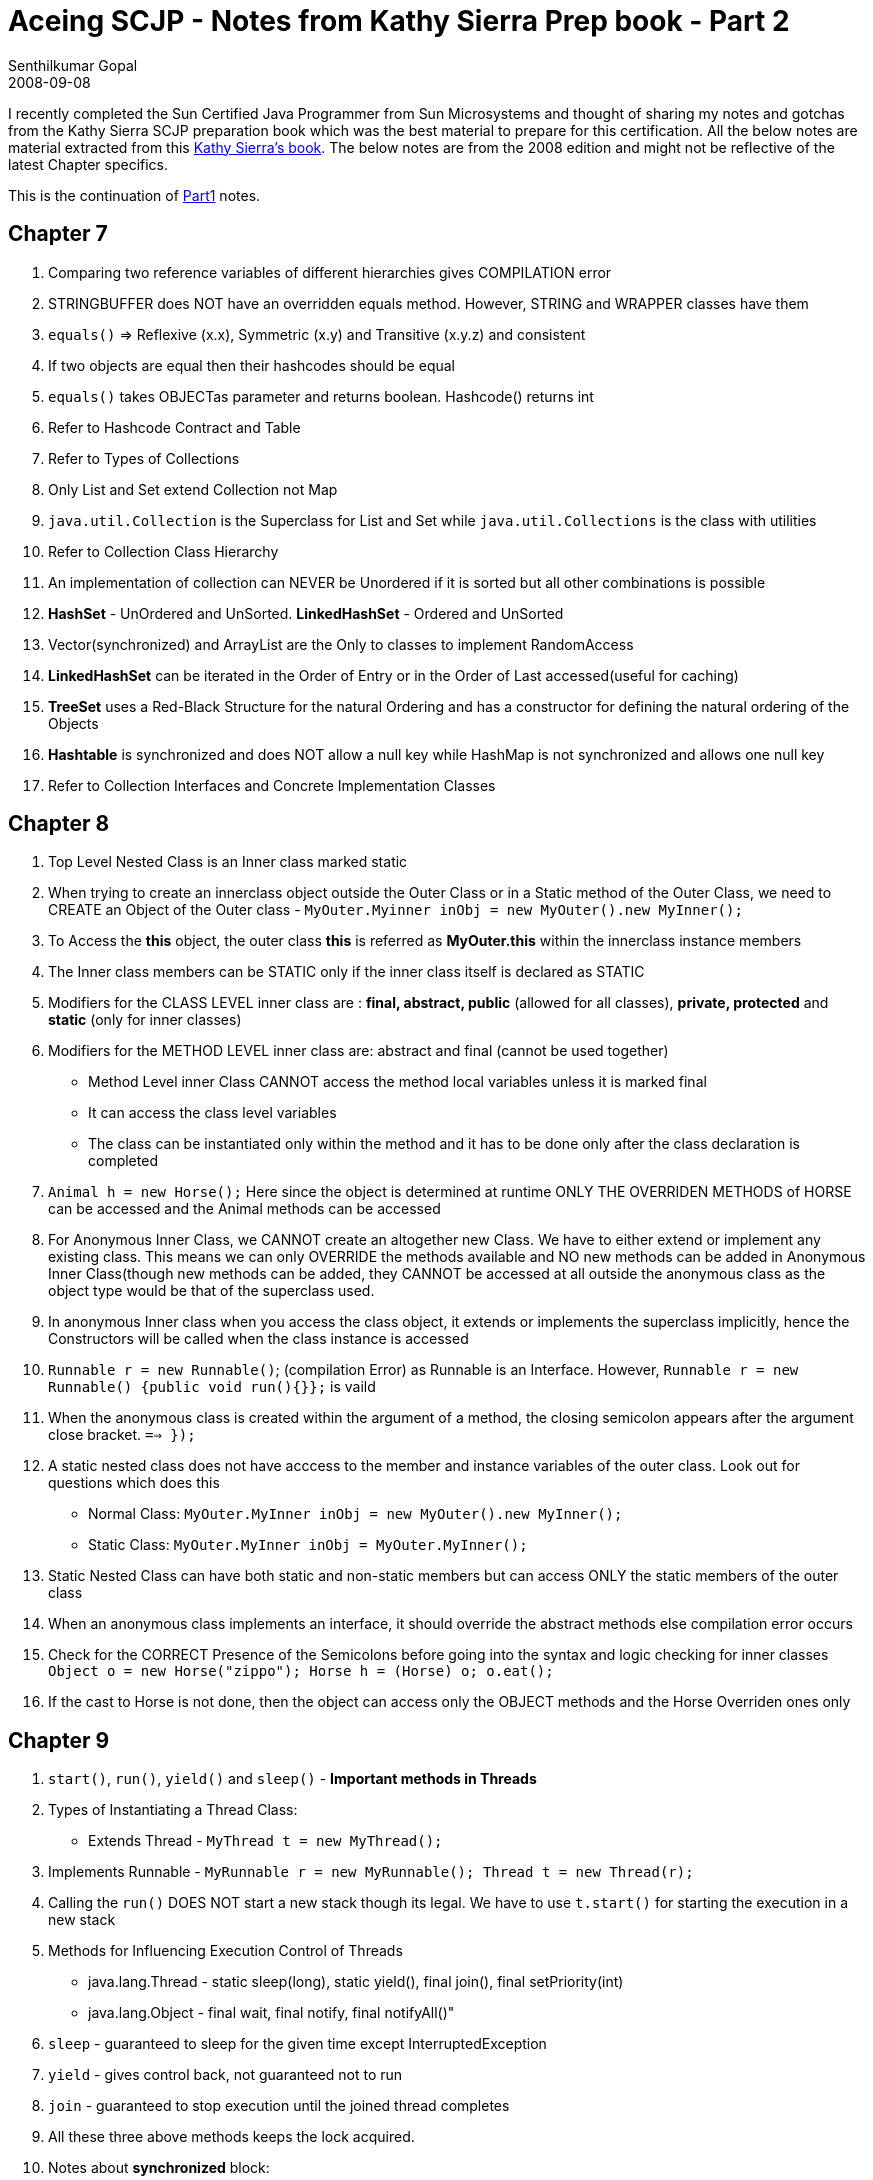 = Aceing SCJP - Notes from Kathy Sierra Prep book - Part 2
Senthilkumar Gopal
2008-09-08
:jbake-type: post
:jbake-tags: java,certification,library,coding,development,scjp,kathy,sierra
:jbake-status: published
:summary: I recently completed the Sun Certified Java Programmer from Sun Microsystems and thought of sharing my notes from the Kathy Sierra SCJP preparation book which was the best material to prepare for this certification.

I recently completed the Sun Certified Java Programmer from Sun Microsystems and thought of sharing my notes and gotchas from the Kathy Sierra SCJP preparation book which was the best material to prepare for this certification. All the below notes are material extracted from this link:https://www.amazon.com/SCJP-Certified-Programmer-Java-310-065/dp/0071591060[Kathy Sierra's book]. The below notes are from the 2008 edition and might not be reflective of the latest Chapter specifics.

This is the continuation of link:scjp-notes-from-kathy-sierra-part1.html[Part1] notes.

== Chapter 7
1. Comparing two reference variables of different hierarchies gives COMPILATION error
2. STRINGBUFFER does NOT have an overridden equals method. However, STRING and WRAPPER classes have them
3. `equals()` => Reflexive (x.x), Symmetric (x.y) and Transitive (x.y.z) and consistent
4. If two objects are equal then their hashcodes should be equal
5. `equals()` takes OBJECTas parameter and returns boolean. Hashcode() returns int
6. Refer to Hashcode Contract and Table
7. Refer to Types of Collections
8. Only List and Set extend Collection not Map
9. `java.util.Collection` is the Superclass for List and Set while `java.util.Collections` is the class with utilities
10. Refer to Collection Class Hierarchy
11. An implementation of collection can NEVER be Unordered if it is sorted but all other combinations is possible
12. *HashSet* - UnOrdered and UnSorted. *LinkedHashSet* - Ordered and UnSorted
13. Vector(synchronized) and ArrayList are the Only to classes to implement RandomAccess
14. *LinkedHashSet* can be iterated in the Order of Entry or in the Order of Last accessed(useful for caching)
15. *TreeSet* uses a Red-Black Structure for the natural Ordering and has a constructor for defining the natural ordering of the Objects
16. *Hashtable* is synchronized and does NOT allow a null key while HashMap is not synchronized and allows one null key
17. Refer to Collection Interfaces and Concrete Implementation Classes

== Chapter 8
1. Top Level Nested Class is an Inner class marked static
2. When trying to create an innerclass object outside the Outer Class or in a Static method of the Outer Class, we need to CREATE an Object of the Outer class - `MyOuter.Myinner inObj = new MyOuter().new MyInner();`
3. To Access the *this* object, the outer class *this* is referred as *MyOuter.this* within the innerclass instance members
4. The Inner class members can be STATIC only if the inner class itself is declared as STATIC
5. Modifiers for the CLASS LEVEL inner class are : *final, abstract, public* (allowed for all classes), *private, protected* and *static* (only for inner classes)
6. Modifiers for the METHOD LEVEL inner class are: abstract and final (cannot be used together)
* Method Level inner Class CANNOT access the method local variables unless it is marked final
* It can access the class level variables
* The class can be instantiated only within the method and it has to be done only after the class declaration is completed
7. `Animal h = new Horse();` Here since the object is determined at runtime ONLY THE OVERRIDEN METHODS of HORSE can be accessed and the Animal methods can be accessed
8. For Anonymous Inner Class, we CANNOT create an altogether new Class. We have to either extend or implement any existing class. This means we can only OVERRIDE the methods available and NO new methods can be added in Anonymous Inner Class(though new methods can be added, they CANNOT be accessed at all outside the anonymous class as the object type would be that of the superclass used.
9. In anonymous Inner class when you access the class object, it extends or implements the superclass implicitly, hence the Constructors will be called when the class instance is accessed
10. `Runnable r = new Runnable()`; (compilation Error) as Runnable is an Interface. However, `Runnable r = new  Runnable() {public void run(){}};` is vaild
11. When the anonymous class is created within the argument of a method, the closing semicolon appears after the argument close bracket. `==> });`
12. A static nested class does not have acccess to the member and instance variables of the outer class. Look out for questions which does this
* Normal Class: `MyOuter.MyInner inObj = new MyOuter().new MyInner();`
* Static Class: `MyOuter.MyInner inObj = MyOuter.MyInner();`
13. Static Nested Class can have both static and non-static members but can access ONLY the static members of the outer class
14. When an anonymous class implements an interface, it should override the abstract methods else compilation error occurs
15. Check for the CORRECT Presence of the Semicolons before going into the syntax and logic checking for inner classes
`Object o = new Horse("zippo"); Horse h = (Horse) o; o.eat();`
16. If the cast to Horse is not done, then the object can access only the OBJECT methods and the Horse Overriden ones only

== Chapter 9
1. `start()`, `run()`, `yield()` and `sleep()` - *Important methods in Threads*
2. Types of Instantiating a Thread Class:
* Extends Thread - `MyThread t = new MyThread();`
3. Implements Runnable - `MyRunnable r = new MyRunnable(); Thread t = new Thread(r);`
4. Calling the `run()` DOES NOT start a new stack though its legal. We have to use `t.start()` for starting the execution in a new stack
5. Methods for Influencing Execution Control of Threads
* java.lang.Thread - static sleep(long), static yield(), final join(), final setPriority(int)
* java.lang.Object - final wait, final notify, final notifyAll()"
6. `sleep` - guaranteed to sleep for the given time except InterruptedException
7. `yield` - gives control back, not guaranteed not to run
8. `join` - guaranteed to stop execution until the joined thread completes
9. All these three above methods keeps the lock acquired.
10. Notes about *synchronized* block:
* Only methods can be synchronized
* Only one lock
* No need to synchronize all the methods in a class
* multiple threads can still access the non-synchronized methods
* When a thread goes to sleep, it takes the lock with it
* when a thread acquires a lock on an object, no other method can access any of the synchronized methods in the class
* A thread can have multiple locks
11. `wait`, `notify` and `notifyAll`(methods of java.lang.Object) should be called from within a synchronized block because it has to own the lock before waiting or notifying else will get IllegalMonitorStateException
12. Even when notify is called, the object lock will NOT be released until the end of the synchronized block
13. Refer to Key Thread Methods
14. Check for `sleep()` or `wait()` method without a try-catch block for checked (InterruptedException)
15. Check for the same thread being started twice
16. Check for synchronized being used on an non-object
17. Synchronizing the code that calls the calculating method DOES NOT synchronize the action, the synchronized block needs to be applied to the method doing the actual calculation.
18. Don’t synchronize the run() method or the code inside it as there might be multiple threads created and each will have its own run method. So synchronize the called method
19. When two threads are created and a single object is used for accessing the methods, the wait, notify should be within synchronized block as the thread should own the lock of the object before the methods are called. Otherwise, it will throw a runtime exception
20. When superclass object reference is used for a sub class object, only the OVERRIDEN methods can be accessed and the variables if printed are from SUPER CLASS only
21. return type should always be immediately before the method name or compilation error
22. A reference passed into a method is passed as if it were a copy of a pointer pointer rather than the actual object. Thus if that reference is assigned to a null it makes no difference to any other copy of that pointer. Thus the code within the method findOut makes no difference to any other references. Although reference z is assigned to null reference y still points to the object so no objects are eligible for garbage collection.
23. Because of the way twos complement number representation works the unsigned right shift operation means a small shift in a negative number can return a very large value so the output of option 1 will be much larger than 10.
24. The unsigned right shift places no significance on the leading bit that indicates the sign. For this shift the value 1 of the bit sign is replaced with a zero turning the result into a positive number for option 2.
25. Shifting can be done only on int, short or byte NOT on long and ALWAYS returns an int (32 bit)
26. If shifting is done on a long, then the result is always a long (64 bit)
27. An else clause always belongs to the innermost if without an else, irrespective of the indentation
* In switch case, no two variables can be same
* If switching on a byte, case 128 gives compilation error
* Only final int can be used in a case, since the value must be confirmed at compile time
28. assertions are for situations that will never happen
29. `assert(true check)` - Throws AssertionError if the tests failed
30. `assert(check) : expression` - check is always boolean and expression is never void
31. assert is a keyword
32. If there is any statement between the label and the loop then, that label is NOT recogonized and hence compliation error occurs. Also, labels can be of the same name and the innermost one is taken into consideration
33. Escape slashes are allowed only for b,t,n,f,r, ",',\
34. `#,%` cannot be used in a variable name and a number cannot be used at the start of a variable name
35. If a variable is final then if the casting lies within the range, casting is not needed. `final short s1 = 1;`
36. `byte s2 = s1;` - compiles correctly
37. *true*, *false* and *null* are case-SENSITIVE
38. A call to the super class method can be done using super.methodname and can be placed anywhere in the method.(Static rule applies).Similarly the superclass variables can be accessed using super.also
39. The REFERENCE type decides which overloaded  method is being called, while OBJECT type decides which overriden method is called. In fact, `Animal a = new Horse(); a.eat("Carrots");` give COMPILATION ERROR as the reference type is used for methods present check
40. When using `super()` or `this()` to invoke constructors, they must be on the first line. Any methods that need to be used needs to be static as the object would not be created until the SUPER constructor completes
41. `return (long) x/y` will give float as the cast is only for x. Also int/int gives only int.
42. ALWAYS check the NUMERATOR and DENOMINATOR For the return type. If wither Num or Denom is float or double then the result is also float or double

== Miscellaneous
1. First Check for Access Modifiers
2. Check for static refering no-static
3. Check for illegal subclassing
4. Watch for method or class names for keyword list. They are not keywords - `x=3 ==> ~x = -4 ==> ~x = - (x +1)`
5. `int []a3,[]a4;` here after a comma only a variable should be present
6. ALWAYS remember if one else is executed ,all the other else if/else will NOT be executed
7. Even if the called method is static, *this* can NEVER be used inside a static method
8. *==* will work correctly for STRING values if No String Objects are created. `"john"=="john"` works correctly.
9. `start()` method is used to schedule a thread for execution
10. *protected void finalize() throws Throwable*
11. *concat()* is a method of String while append is for StringBuffer
12. All the methods in StringBuffer are synchronized
